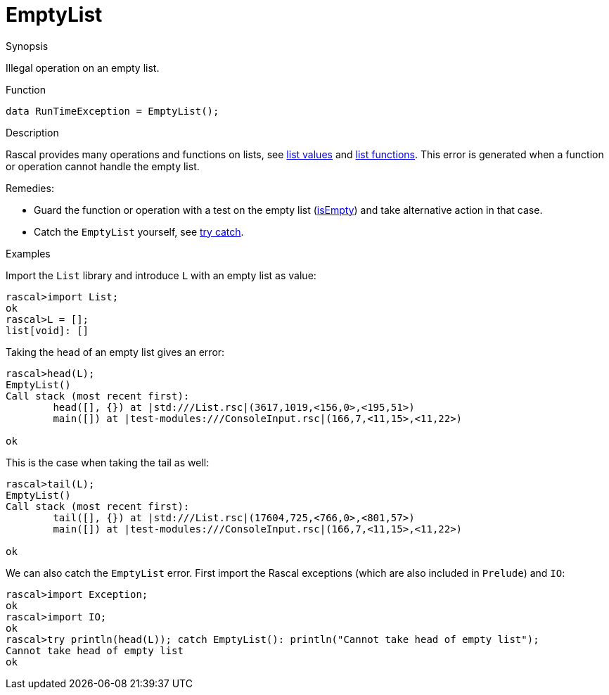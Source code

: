 
[[Dynamic-EmptyList]]
# EmptyList
:concept: Dynamic/EmptyList

.Synopsis
Illegal operation on an empty list.

.Syntax

.Types

.Function
`data RunTimeException = EmptyList();`
       
.Usage

.Description
Rascal provides many operations and functions on lists, see link:{RascalLang}#Values-List[list values] 
and link:{Libraries}#Prelude-List[list functions].
This error is generated when a function or operation cannot handle the empty list.

Remedies:

* Guard the function or operation with a test on the empty list (link:{Libraries}#List-isEmpty[isEmpty]) and 
  take alternative action in that case.
* Catch the `EmptyList` yourself, see link:{RascalLang}#Statements-TryCatch[try catch].


.Examples

Import the `List` library and introduce `L` with an empty list as value:
[source,rascal-shell-error]
----
rascal>import List;
ok
rascal>L = [];
list[void]: []
----
Taking the head of an empty list gives an error:
[source,rascal-shell-error]
----
rascal>head(L);
EmptyList()
Call stack (most recent first):
	head([], {}) at |std:///List.rsc|(3617,1019,<156,0>,<195,51>)
	main([]) at |test-modules:///ConsoleInput.rsc|(166,7,<11,15>,<11,22>)

ok
----
This is the case when taking the tail as well:
[source,rascal-shell-error]
----
rascal>tail(L);
EmptyList()
Call stack (most recent first):
	tail([], {}) at |std:///List.rsc|(17604,725,<766,0>,<801,57>)
	main([]) at |test-modules:///ConsoleInput.rsc|(166,7,<11,15>,<11,22>)

ok
----
We can also catch the `EmptyList` error. First import the Rascal exceptions (which are also included in `Prelude`)
and `IO`:
[source,rascal-shell-error]
----
rascal>import Exception;
ok
rascal>import IO;
ok
rascal>try println(head(L)); catch EmptyList(): println("Cannot take head of empty list");
Cannot take head of empty list
ok
----

.Benefits

.Pitfalls


:leveloffset: +1

:leveloffset: -1